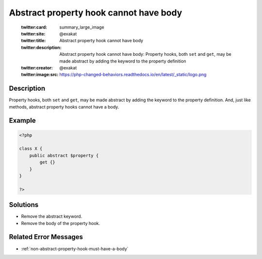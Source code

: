 .. _abstract-property-hook-cannot-have-body:

Abstract property hook cannot have body
---------------------------------------
 
	.. meta::
		:description:
			Abstract property hook cannot have body: Property hooks, both ``set`` and ``get``, may be made abstract by adding the keyword to the property definition.

	    :og:image: https://php-changed-behaviors.readthedocs.io/en/latest/_static/logo.png
		:og:type: article
		:og:title: Abstract property hook cannot have body
		:og:description: Property hooks, both ``set`` and ``get``, may be made abstract by adding the keyword to the property definition
		:og:url: https://php-errors.readthedocs.io/en/latest/messages/abstract-property-hook-cannot-have-body.html
	    :og:locale: en

	:twitter:card: summary_large_image
	:twitter:site: @exakat
	:twitter:title: Abstract property hook cannot have body
	:twitter:description: Abstract property hook cannot have body: Property hooks, both ``set`` and ``get``, may be made abstract by adding the keyword to the property definition
	:twitter:creator: @exakat
	:twitter:image:src: https://php-changed-behaviors.readthedocs.io/en/latest/_static/logo.png
Description
___________
 
Property hooks, both ``set`` and ``get``, may be made abstract by adding the keyword to the property definition. And, just like methods, abstract property hooks cannot have a body. 

Example
_______

.. code-block:: php

   <?php
   
   class X {
       public abstract $property {
           get {}
       }
   }
   
   ?>

Solutions
_________

+ Remove the abstract keyword.
+ Remove the body of the property hook.

Related Error Messages
______________________

+ :ref:`non-abstract-property-hook-must-have-a-body`
